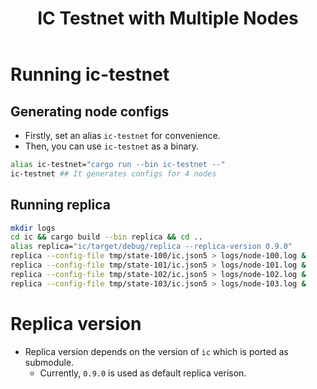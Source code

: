 #+title: IC Testnet with Multiple Nodes

* Running ic-testnet
** Generating node configs
+ Firstly, set an alias =ic-testnet= for convenience.
+ Then, you can use =ic-testnet= as a binary.
#+begin_src sh
  alias ic-testnet="cargo run --bin ic-testnet --"
  ic-testnet ## It generates configs for 4 nodes
#+end_src

** Running replica
#+begin_src sh
  mkdir logs
  cd ic && cargo build --bin replica && cd ..
  alias replica="ic/target/debug/replica --replica-version 0.9.0"
  replica --config-file tmp/state-100/ic.json5 > logs/node-100.log &
  replica --config-file tmp/state-101/ic.json5 > logs/node-101.log &
  replica --config-file tmp/state-102/ic.json5 > logs/node-102.log &
  replica --config-file tmp/state-103/ic.json5 > logs/node-103.log &
#+end_src

* Replica version
+ Replica version depends on the version of =ic= which is ported as submodule.
  + Currently, =0.9.0= is used as default replica verison.


